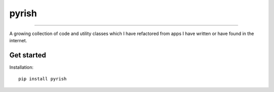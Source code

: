======
pyrish
======


.. image:: https://img.shields.io/badge/license-MIT-blue.svg?style=flat-square
     :target: https://github.com/DhiaTN/pyrish/blob/master/LICENSE
     :alt: Project Licence

.. image:: https://img.shields.io/travis/DhiaTN/pyrish/master.svg?style=flat-square
     :target: https://travis-ci.org/DhiaTN/pyrish
     :alt: Builds

.. image:: https://img.shields.io/pypi/v/pyrish.svg?style=flat-square
     :target: https://pypi.python.org/pypi/pyrish/
     :alt: Version

.. image:: https://img.shields.io/pypi/pyversions/pyrish.svg?style=flat-square
     :target: https://pypi.python.org/pypi/pyrish
     :alt: Python version

.. image:: https://landscape.io/github/DhiaTN/pyrish/master/landscape.svg?style=flat-square
   :target: https://landscape.io/github/DhiaTN/pyrish/master
   :alt: Code Health

.. image:: https://pyup.io/repos/github/DhiaTN/pyrish/shield.svg?style=flat-square
     :target: https://pyup.io/repos/github/DhiaTN/pyrish/
     :alt: Updates

------------------------------

A growing collection of code and utility classes which I have refactored from apps I have written or have
found in the internet.


Get started
~~~~~~~~~~~

Installation::

    pip install pyrish
